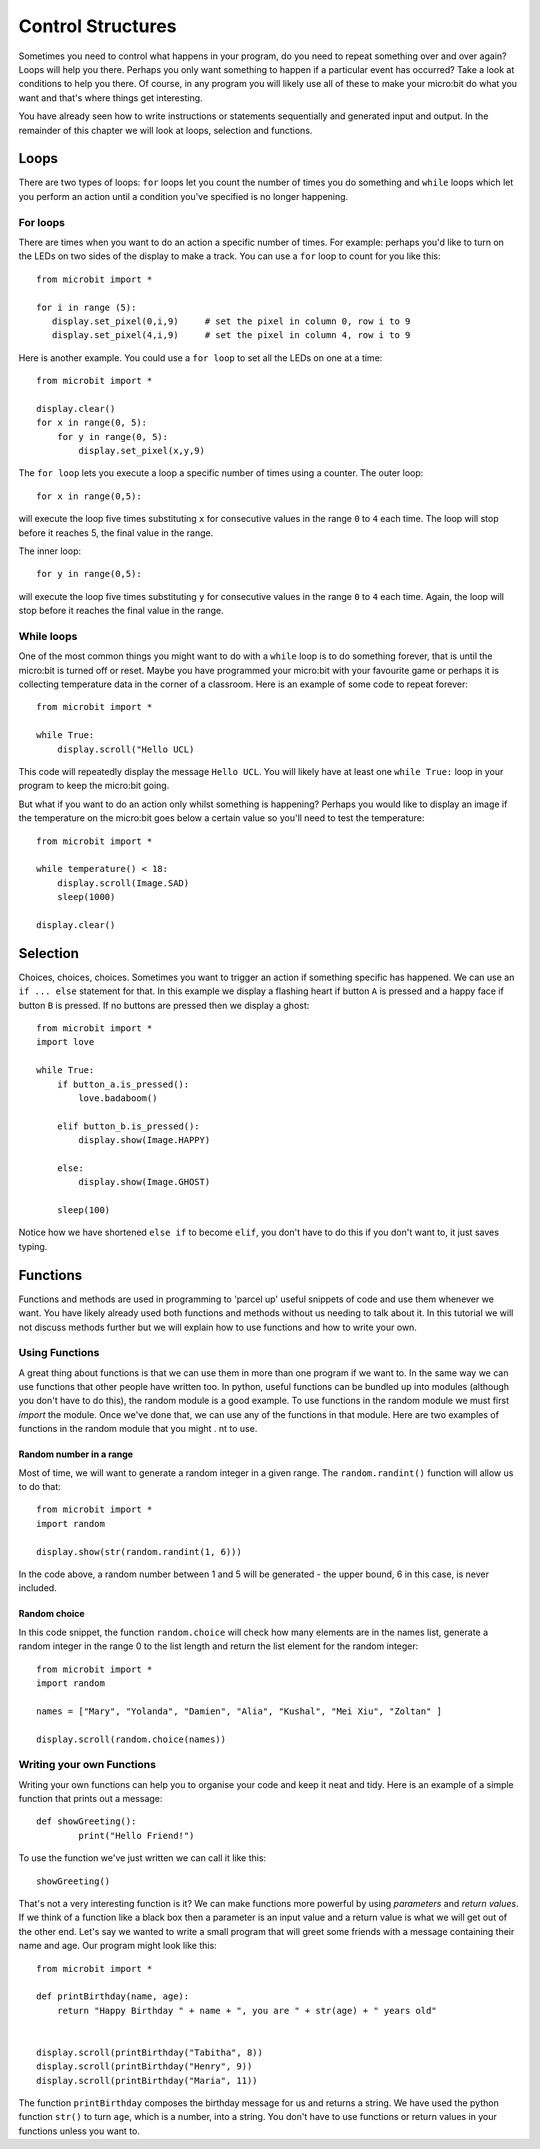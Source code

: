 ******************
Control Structures
******************
Sometimes you need to control what happens in your program, do you need to repeat something over and over again? 
Loops will help you there. Perhaps you only want something to happen if a particular event has occurred? Take a look at conditions
to help you there. Of course, in any program you will likely use all of these to make your micro:bit do what you want and that's where 
things get interesting.

.. image:: control_structures_icons.jpg
   :align: left

You have already seen how to write instructions or statements sequentially and generated input and output. In the remainder of this chapter we will look at loops, selection and functions.

Loops
=====
There are two types of loops: ``for`` loops let you count the number of times you do something and ``while`` loops which let you
perform an action until a condition you've specified is no longer happening. 

For loops
---------
There are times when you want to do an action a specific number of times. For example: perhaps you'd like to turn on the
LEDs on two sides of the display to make a track. You can use a ``for`` loop to count for you like this::

	from microbit import *

	for i in range (5):
	   display.set_pixel(0,i,9) 	# set the pixel in column 0, row i to 9 
	   display.set_pixel(4,i,9)	# set the pixel in column 4, row i to 9 

Here is another example.  You could use a ``for loop`` to set all the LEDs on one at a time::

    from microbit import *

    display.clear()
    for x in range(0, 5):
        for y in range(0, 5):
            display.set_pixel(x,y,9)  

The ``for loop`` lets you execute a loop a specific number of times using a counter. The outer loop::

        for x in range(0,5):

will execute the loop five times substituting ``x`` for consecutive values in the range ``0`` to ``4`` each time. The loop will stop before it reaches 5, the final value in the range.

The inner loop::

        for y in range(0,5):

will execute the loop five times substituting ``y`` for consecutive values in the range ``0`` to ``4`` each time. Again, the loop will stop before it reaches the final value in the range.


While loops
-----------
One of the most common things you might want to do with a ``while`` loop is to do something forever, that is until the micro:bit
is turned off or reset. Maybe you have programmed your micro:bit with your favourite game or perhaps it is collecting 
temperature data in the corner of a classroom. Here is an example of some code to repeat forever::

	from microbit import *
	
	while True:
	    display.scroll("Hello UCL)

This code will repeatedly display the message ``Hello UCL``. You will likely have at least one ``while True:`` loop in your program
to keep the micro:bit going.

But what if you want to do an action only whilst something is happening? Perhaps you would like to display an image
if the temperature on the micro:bit goes below a certain value so you'll need to test the temperature::

	from microbit import *
	
	while temperature() < 18:
	    display.scroll(Image.SAD)
	    sleep(1000)

	display.clear()

Selection
=========
Choices, choices, choices. Sometimes you want to trigger an action if something specific has happened. We can use an ``if ... else`` statement for that.
In this example we display a flashing heart if button ``A`` is pressed and a happy face if button ``B`` is pressed. If no buttons are pressed then we display a ghost:: 

	from microbit import *
	import love
	
	while True:
	    if button_a.is_pressed():
		love.badaboom()
	
	    elif button_b.is_pressed():
		display.show(Image.HAPPY)
	
	    else:
		display.show(Image.GHOST)

	    sleep(100)

Notice how we have shortened ``else if`` to become ``elif``, you don't have to do this if you don't want to, it just saves typing.

Functions 
=========
Functions and methods are used in programming to 'parcel up' useful snippets of code and use them whenever we want. You have likely already used both functions and methods without us needing to talk about it. In this tutorial we will not discuss methods further but we will explain how to use functions and how to write your own. 

Using Functions
---------------
A great thing about functions is that we can use them in more than one program if we want to. In the same way we can use functions that other people have written too. In python, useful functions can be bundled up into modules (although you don't have to do this), the random module is a good example. To use functions in the random module we must first `import` the module. Once we've done that, we can use any of the functions in that module. Here are two examples of functions in the random module that you might .
nt to use.

Random number in a range
^^^^^^^^^^^^^^^^^^^^^^^^
Most of time, we will want to generate a random integer in a given range. The ``random.randint()`` function will allow us to do that::

	from microbit import *
	import random
	
	display.show(str(random.randint(1, 6)))

In the code above, a random number between 1 and 5 will be generated - the upper bound, 6 in this case,  is never included.


	
Random choice
^^^^^^^^^^^^^
In this code snippet, the function ``random.choice`` will check how many elements are in the names list, generate a random integer in the range 0 to the list length and return the list element for the random integer::

	from microbit import *
	import random
	
	names = ["Mary", "Yolanda", "Damien", "Alia", "Kushal", "Mei Xiu", "Zoltan" ]
	
	display.scroll(random.choice(names))


Writing your own Functions
--------------------------
Writing your own functions can help you to organise your code and keep it neat and tidy. Here is an example of a simple function that prints out a message::


	def showGreeting():
		print("Hello Friend!")

To use the function we've just written we can call it like this::

	showGreeting()

That's not a very interesting function is it? We can make functions more powerful by using `parameters` and `return values`. If we think of a function like a black box then a parameter is an input value and a return value is what we will get out of the other end. Let's say we wanted to write a small program that will greet some friends with a message containing their name and age. Our program might look like this::

	from microbit import *

	def printBirthday(name, age):
	    return "Happy Birthday " + name + ", you are " + str(age) + " years old"   


 	display.scroll(printBirthday("Tabitha", 8))
 	display.scroll(printBirthday("Henry", 9))
 	display.scroll(printBirthday("Maria", 11))
		
The function ``printBirthday`` composes the birthday message for us and returns a string. We have used the python function ``str()`` to turn ``age``, which is a number, into a string.  You don't have to use functions or return values in your functions unless you want to.	
